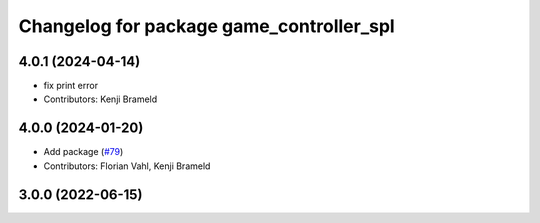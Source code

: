 ^^^^^^^^^^^^^^^^^^^^^^^^^^^^^^^^^^^^^^^^^
Changelog for package game_controller_spl
^^^^^^^^^^^^^^^^^^^^^^^^^^^^^^^^^^^^^^^^^

4.0.1 (2024-04-14)
------------------
* fix print error
* Contributors: Kenji Brameld

4.0.0 (2024-01-20)
------------------
* Add package (`#79 <https://github.com/ros-sports/gc_spl/issues/79>`_)
* Contributors: Florian Vahl, Kenji Brameld

3.0.0 (2022-06-15)
------------------

